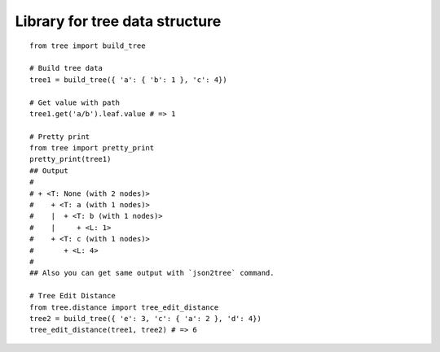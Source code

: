 Library for tree data structure
===============================

::

  from tree import build_tree

  # Build tree data
  tree1 = build_tree({ 'a': { 'b': 1 }, 'c': 4})

  # Get value with path
  tree1.get('a/b').leaf.value # => 1

  # Pretty print
  from tree import pretty_print
  pretty_print(tree1)
  ## Output
  #
  # + <T: None (with 2 nodes)>
  #    + <T: a (with 1 nodes)>
  #    |  + <T: b (with 1 nodes)>
  #    |     + <L: 1>
  #    + <T: c (with 1 nodes)>
  #       + <L: 4>
  #
  ## Also you can get same output with `json2tree` command.

  # Tree Edit Distance
  from tree.distance import tree_edit_distance
  tree2 = build_tree({ 'e': 3, 'c': { 'a': 2 }, 'd': 4})
  tree_edit_distance(tree1, tree2) # => 6

